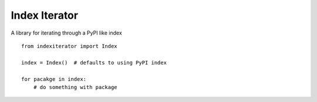 Index Iterator
==============

A library for iterating through a PyPI like index

::

    from indexiterator import Index

    index = Index()  # defaults to using PyPI index

    for pacakge in index:
        # do something with package

